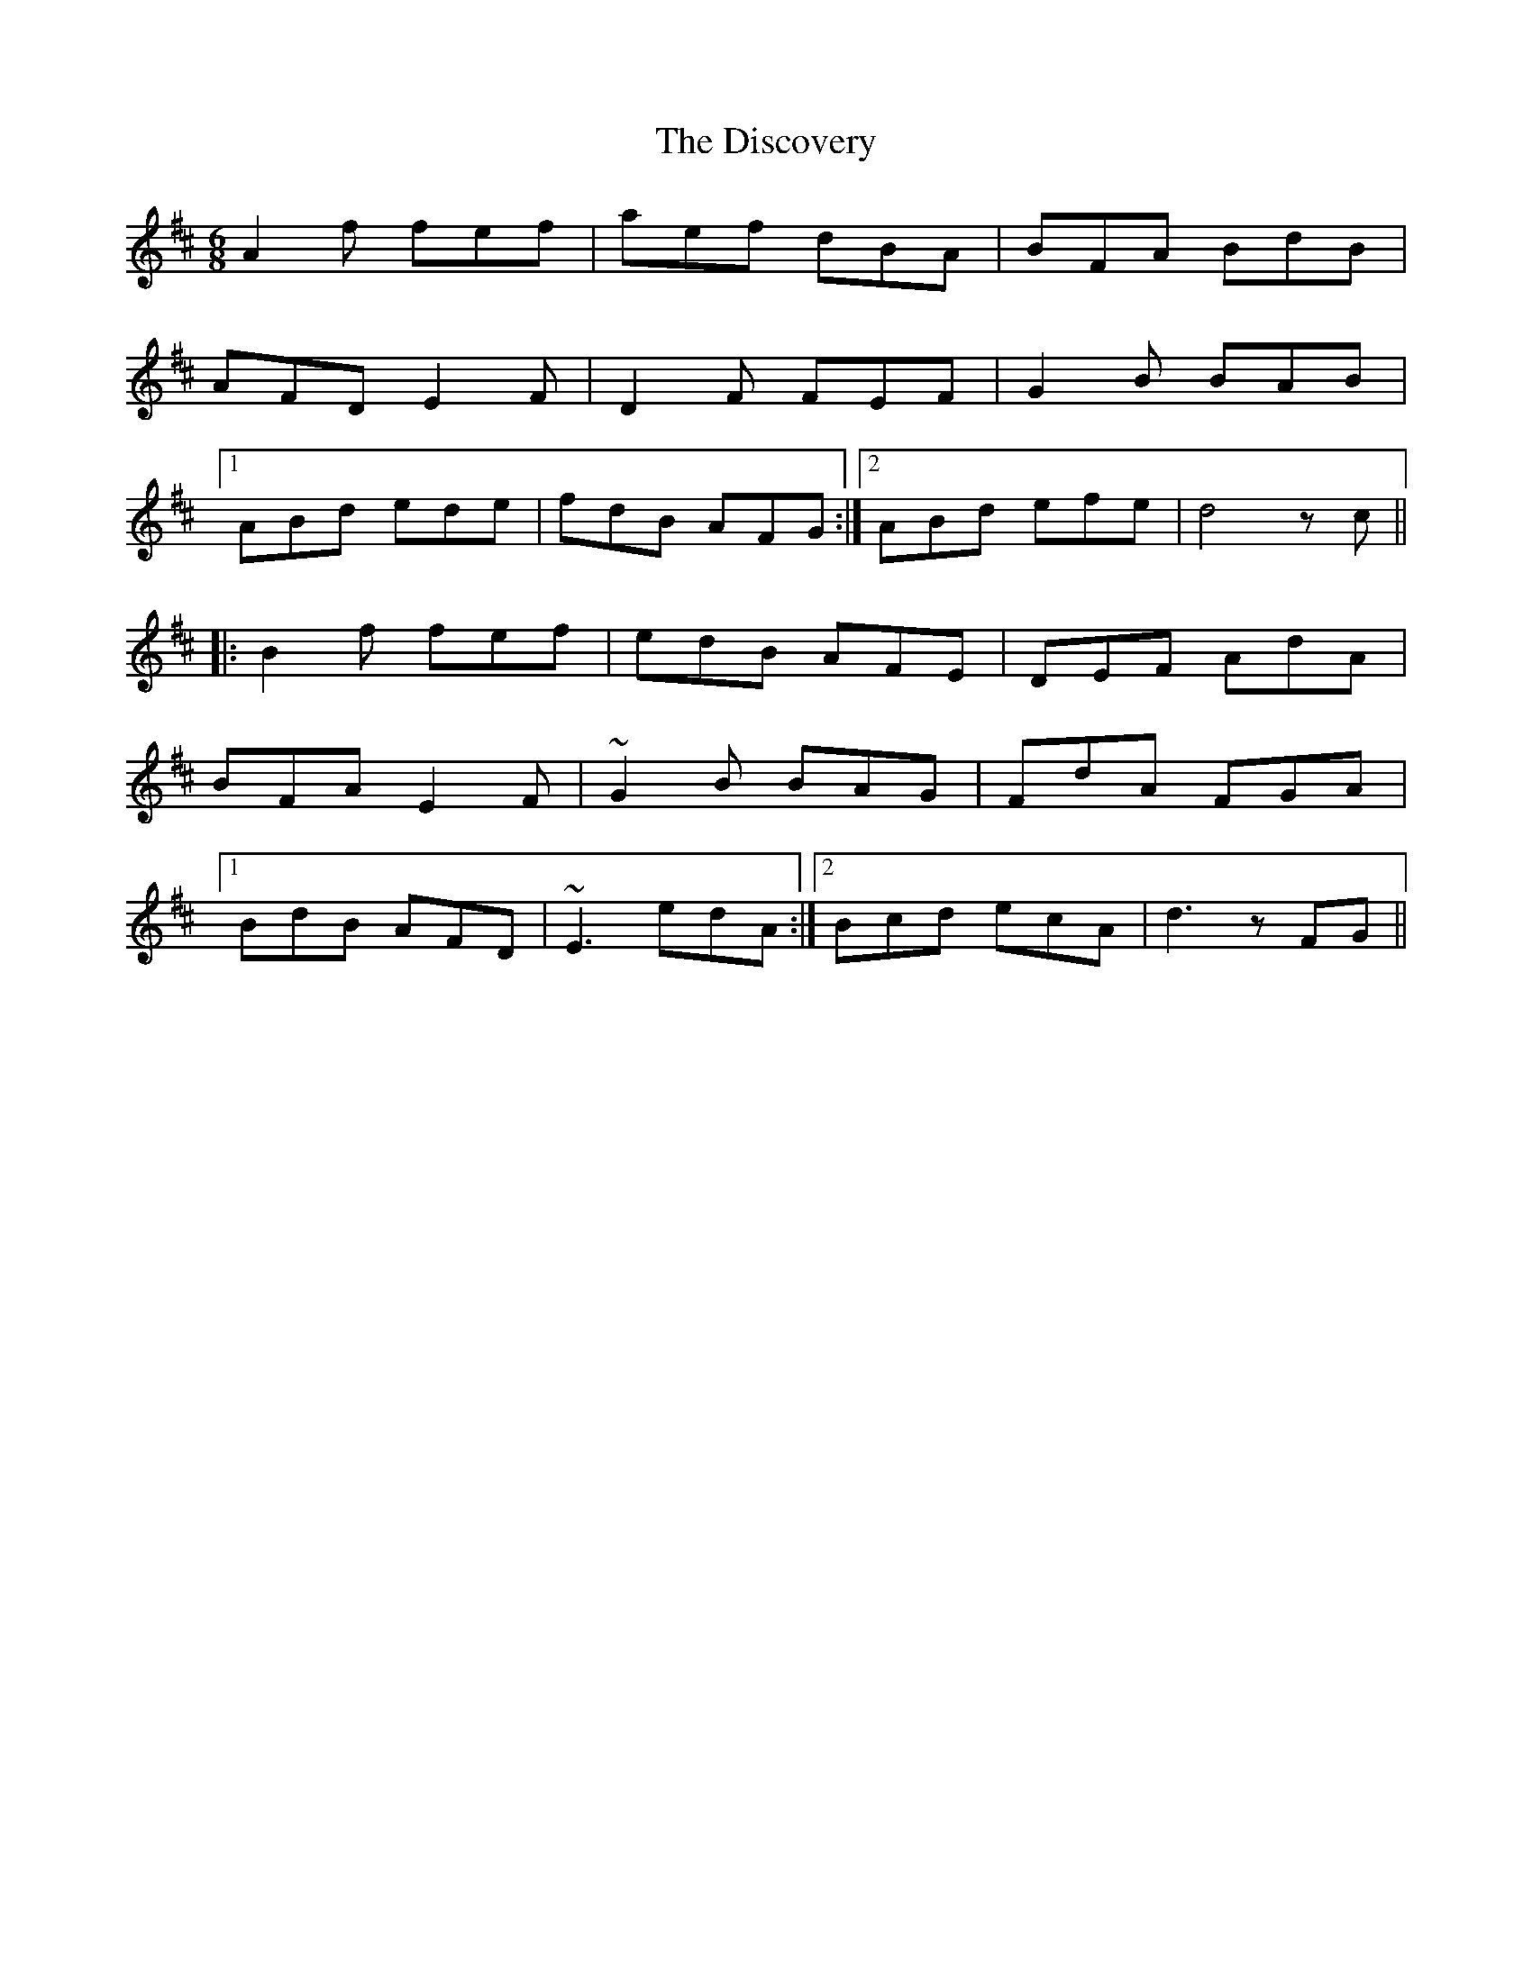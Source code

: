 X: 10214
T: Discovery, The
R: jig
M: 6/8
K: Dmajor
A2f fef|aef dBA|BFA BdB|
AFD E2F|D2F FEF|G2B BAB|
[1 ABd ede|fdB AFG:|2 ABd efe|d4 zc||
|:B2f fef|edB AFE|DEF AdA|
BFA E2F|~G2B BAG|FdA FGA|
[1 BdB AFD|~E3 edA:|2 Bcd ecA|d3 zFG||

